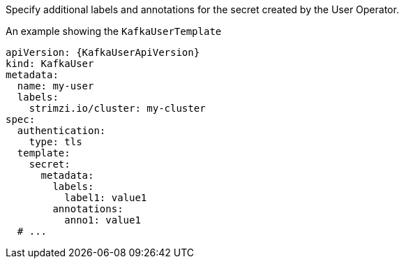 :_mod-docs-content-type: CONCEPT

Specify additional labels and annotations for the secret created by the User Operator.

.An example showing the `KafkaUserTemplate`
[source,yaml,subs=attributes+]
----
apiVersion: {KafkaUserApiVersion}
kind: KafkaUser
metadata:
  name: my-user
  labels:
    strimzi.io/cluster: my-cluster
spec:
  authentication:
    type: tls
  template:
    secret:
      metadata:
        labels:
          label1: value1
        annotations:
          anno1: value1
  # ...
----
